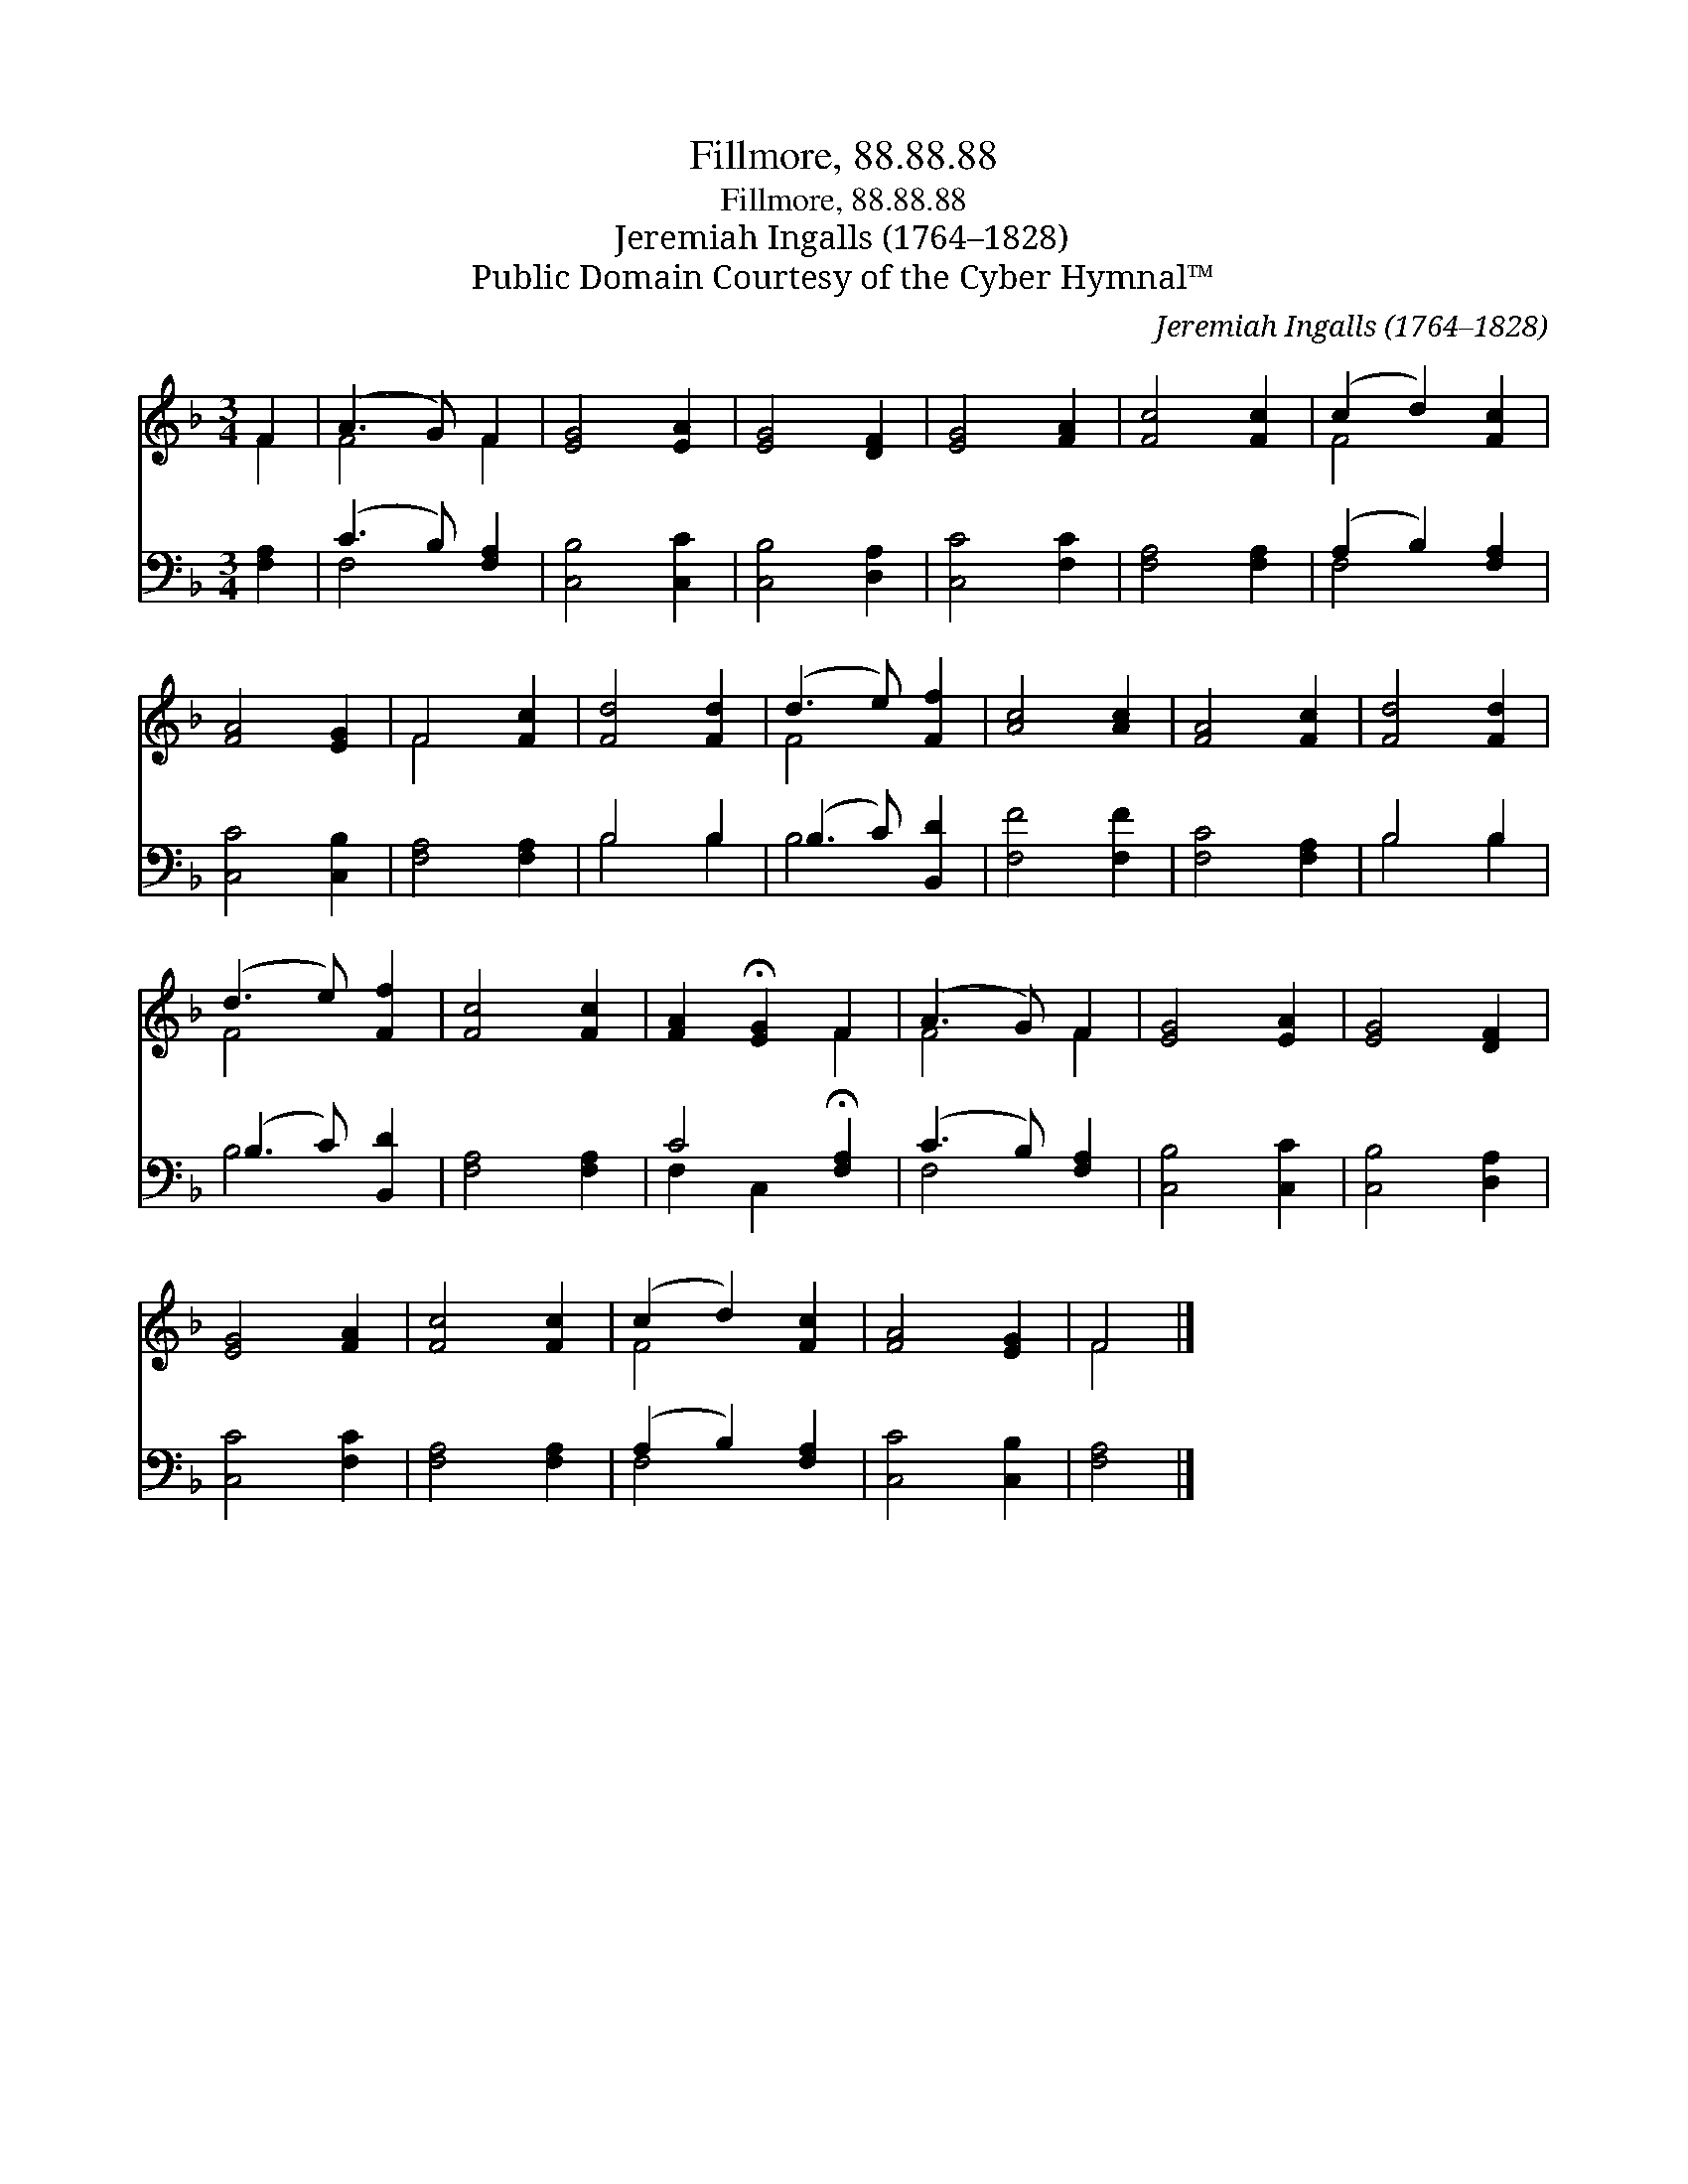 X:1
T:Fillmore, 88.88.88
T:Fillmore, 88.88.88
T:Jeremiah Ingalls (1764–1828)
T:Public Domain Courtesy of the Cyber Hymnal™
C:Jeremiah Ingalls (1764–1828)
Z:Public Domain
Z:Courtesy of the Cyber Hymnal™
%%score ( 1 2 ) ( 3 4 )
L:1/8
M:3/4
K:F
V:1 treble 
V:2 treble 
V:3 bass 
V:4 bass 
V:1
 F2 | (A3 G) F2 | [EG]4 [EA]2 | [EG]4 [DF]2 | [EG]4 [FA]2 | [Fc]4 [Fc]2 | (c2 d2) [Fc]2 | %7
 [FA]4 [EG]2 | F4 [Fc]2 | [Fd]4 [Fd]2 | (d3 e) [Ff]2 | [Ac]4 [Ac]2 | [FA]4 [Fc]2 | [Fd]4 [Fd]2 | %14
 (d3 e) [Ff]2 | [Fc]4 [Fc]2 | [FA]2 !fermata![EG]2 F2 | (A3 G) F2 | [EG]4 [EA]2 | [EG]4 [DF]2 | %20
 [EG]4 [FA]2 | [Fc]4 [Fc]2 | (c2 d2) [Fc]2 | [FA]4 [EG]2 | F4 |] %25
V:2
 F2 | F4 F2 | x6 | x6 | x6 | x6 | F4 x2 | x6 | F4 x2 | x6 | F4 x2 | x6 | x6 | x6 | F4 x2 | x6 | %16
 x4 F2 | F4 F2 | x6 | x6 | x6 | x6 | F4 x2 | x6 | F4 |] %25
V:3
 [F,A,]2 | (C3 B,) [F,A,]2 | [C,B,]4 [C,C]2 | [C,B,]4 [D,A,]2 | [C,C]4 [F,C]2 | [F,A,]4 [F,A,]2 | %6
 (A,2 B,2) [F,A,]2 | [C,C]4 [C,B,]2 | [F,A,]4 [F,A,]2 | B,4 B,2 | (B,3 C) [B,,D]2 | [F,F]4 [F,F]2 | %12
 [F,C]4 [F,A,]2 | B,4 B,2 | (B,3 C) [B,,D]2 | [F,A,]4 [F,A,]2 | C4 !fermata![F,A,]2 | %17
 (C3 B,) [F,A,]2 | [C,B,]4 [C,C]2 | [C,B,]4 [D,A,]2 | [C,C]4 [F,C]2 | [F,A,]4 [F,A,]2 | %22
 (A,2 B,2) [F,A,]2 | [C,C]4 [C,B,]2 | [F,A,]4 |] %25
V:4
 x2 | F,4 x2 | x6 | x6 | x6 | x6 | F,4 x2 | x6 | x6 | B,4 B,2 | B,4 x2 | x6 | x6 | B,4 B,2 | %14
 B,4 x2 | x6 | F,2 C,2 x2 | F,4 x2 | x6 | x6 | x6 | x6 | F,4 x2 | x6 | x4 |] %25

